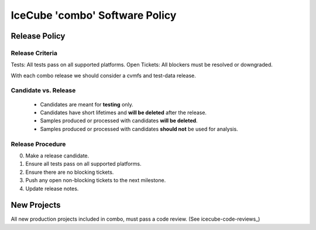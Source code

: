 .. _icecube-software-policy:

IceCube 'combo' Software Policy
===============================

Release Policy
--------------

Release Criteria
~~~~~~~~~~~~~~~~
Tests: All tests pass on all supported platforms.
Open Tickets: All blockers must be resolved or downgraded.

With each combo release we should consider a cvmfs and test-data release.

Candidate vs. Release
~~~~~~~~~~~~~~~~~~~~~
  - Candidates are meant for **testing** only.
  - Candidates have short lifetimes and **will be deleted** after the release.
  - Samples produced or processed with candidates **will be deleted**.
  - Samples produced or processed with candidates **should not** be used for analysis.

Release Procedure
~~~~~~~~~~~~~~~~~
0) Make a release candidate.
1) Ensure all tests pass on all supported platforms.
2) Ensure there are no blocking tickets.
3) Push any open non-blocking tickets to the next milestone.
4) Update release notes.
   
New Projects
------------
All new production projects included in combo, must pass a code review. (See icecube-code-reviews_)
